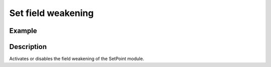 .. _uz_SetPoint_set_field_weak:

===================
Set field weakening
===================

.. doxygenfunction:: uz_SetPoint_set_field_weakening

Example
=======

.. code-block:: c
  :linenos:
  :caption: Example function call. Init of instance via :ref:`init-function <uz_SetPoint_init>`.

  int main(void) {
    bool field_weakening = true;
    uz_SetPoint_set_field_weakening(SP_instance, field_weakening);
  }


Description
===========

Activates or disables the field weakening of the SetPoint module. 
